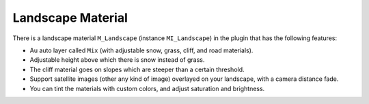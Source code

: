 ﻿.. _landscape-material:

Landscape Material
==================

There is a landscape material ``M_Landscape`` (instance ``MI_Landscape``) in the plugin that has the following features:

* Au auto layer called ``Mix`` (with adjustable snow, grass, cliff, and road materials).
* Adjustable height above which there is snow instead of grass.
* The cliff material goes on slopes which are steeper than a certain threshold.
* Support satellite images (other any kind of image) overlayed on your landscape, with a camera distance fade.
* You can tint the materials with custom colors, and adjust saturation and brightness.
